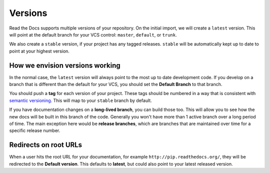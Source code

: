 Versions
========

Read the Docs supports multiple versions of your repository.
On the initial import,
we will create a ``latest`` version.
This will point at the default branch for your VCS control: ``master``, ``default``, or ``trunk``.

We also create a ``stable`` version,
if your project has any tagged releases.
``stable`` will be automatically kept up to date to point at your highest version.

How we envision versions working
--------------------------------

In the normal case,
the ``latest`` version will always point to the most up to date development code.
If you develop on a branch that is different than the default for your VCS,
you should set the **Default Branch** to that branch.

You should push a **tag** for each version of your project.
These tags should be numbered in a way that is consistent with `semantic versioning <http://semver.org/>`_.
This will map to your ``stable`` branch by default.

If you have documentation changes on a **long-lived branch**,
you can build those too.
This will allow you to see how the new docs will be built in this branch of the code.
Generally you won't have more than 1 active branch over a long period of time.
The main exception here would be **release branches**,
which are branches that are maintained over time for a specific release number.

Redirects on root URLs
----------------------

When a user hits the root URL for your documentation,
for example ``http://pip.readthedocs.org/``,
they will be redirected to the **Default version**.
This defaults to **latest**,
but could also point to your latest released version.


